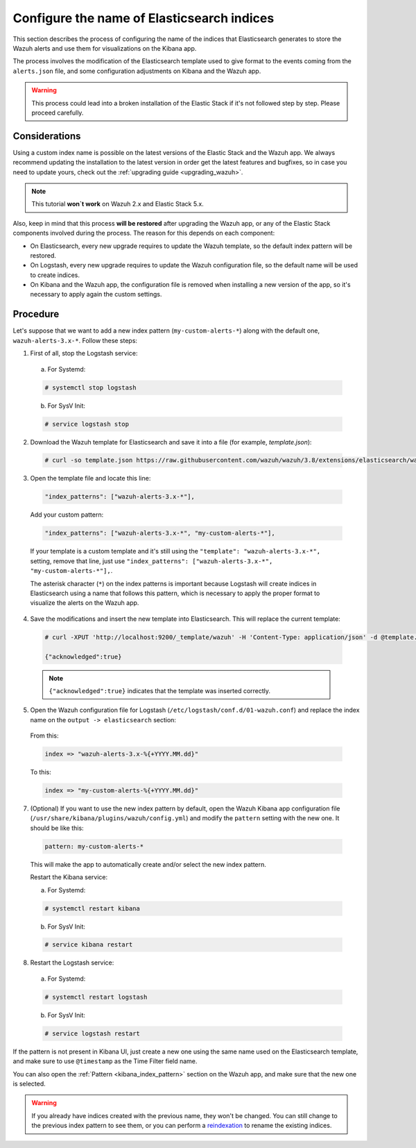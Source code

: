 .. Copyright (C) 2019 Wazuh, Inc.

.. _kibana_configure_indices:

Configure the name of Elasticsearch indices
===========================================

This section describes the process of configuring the name of the indices that Elasticsearch generates to store the Wazuh alerts and use them for visualizations on the Kibana app.

The process involves the modification of the Elasticsearch template used to give format to the events coming from the ``alerts.json`` file, and some configuration adjustments on Kibana and the Wazuh app.

.. warning::
  This process could lead into a broken installation of the Elastic Stack if it's not followed step by step. Please proceed carefully.

Considerations
--------------

Using a custom index name is possible on the latest versions of the Elastic Stack and the Wazuh app. We always recommend updating the installation to the latest version in order get the latest features and bugfixes, so in case you need to update yours, check out the :ref:`upgrading guide <upgrading_wazuh>`.

.. note::
  This tutorial **won`t work** on Wazuh 2.x and Elastic Stack 5.x.

Also, keep in mind that this process **will be restored** after upgrading the Wazuh app, or any of the Elastic Stack components involved during the process. The reason for this depends on each component:

- On Elasticsearch, every new upgrade requires to update the Wazuh template, so the default index pattern will be restored.
- On Logstash, every new upgrade requires to update the Wazuh configuration file, so the default name will be used to create indices.
- On Kibana and the Wazuh app, the configuration file is removed when installing a new version of the app, so it's necessary to apply again the custom settings.

Procedure
---------

Let's suppose that we want to add a new index pattern (``my-custom-alerts-*``) along with the default one, ``wazuh-alerts-3.x-*``. Follow these steps:

1. First of all, stop the Logstash service:

  a. For Systemd:

  .. code-block:: console

    # systemctl stop logstash

  b. For SysV Init:

  .. code-block:: console

    # service logstash stop

2. Download the Wazuh template for Elasticsearch and save it into a file (for example, *template.json*):

  .. code-block:: console

    # curl -so template.json https://raw.githubusercontent.com/wazuh/wazuh/3.8/extensions/elasticsearch/wazuh-elastic6-template-alerts.json

3. Open the template file and locate this line:

  .. code-block:: none

    "index_patterns": ["wazuh-alerts-3.x-*"],

  Add your custom pattern:

  .. code-block:: none

    "index_patterns": ["wazuh-alerts-3.x-*", "my-custom-alerts-*"],

  If your template is a custom template and it's still using the ``"template": "wazuh-alerts-3.x-*",`` setting, remove that line, just use ``"index_patterns": ["wazuh-alerts-3.x-*", "my-custom-alerts-*"],``.

  The asterisk character (``*``) on the index patterns is important because Logstash will create indices in Elasticsearch using a name that follows this pattern, which is necessary to apply the proper format to visualize the alerts on the Wazuh app.

4. Save the modifications and insert the new template into Elasticsearch. This will replace the current template:

  .. code-block:: console

    # curl -XPUT 'http://localhost:9200/_template/wazuh' -H 'Content-Type: application/json' -d @template.json

    {"acknowledged":true}

  .. note::
    ``{"acknowledged":true}`` indicates that the template was inserted correctly.

5. Open the Wazuh configuration file for Logstash (``/etc/logstash/conf.d/01-wazuh.conf``) and replace the index name on the ``output -> elasticsearch`` section:

  From this:

  .. code-block:: none

    index => "wazuh-alerts-3.x-%{+YYYY.MM.dd}"

  To this:

  .. code-block:: none

    index => "my-custom-alerts-%{+YYYY.MM.dd}"

7. (Optional) If you want to use the new index pattern by default, open the Wazuh Kibana app configuration file (``/usr/share/kibana/plugins/wazuh/config.yml``) and modify the ``pattern`` setting with the new one. It should be like this:

  .. code-block:: yaml

    pattern: my-custom-alerts-*

  This will make the app to automatically create and/or select the new index pattern.

  Restart the Kibana service:

  a. For Systemd:

  .. code-block:: console

    # systemctl restart kibana

  b. For SysV Init:

  .. code-block:: console

    # service kibana restart

8. Restart the Logstash service:

  a. For Systemd:

  .. code-block:: console

    # systemctl restart logstash

  b. For SysV Init:

  .. code-block:: console

    # service logstash restart

If the pattern is not present in Kibana UI, just create a new one using the same name used on the Elasticsearch template, and make sure to use ``@timestamp`` as the Time Filter field name.

You can also open the :ref:`Pattern <kibana_index_pattern>` section on the Wazuh app, and make sure that the new one is selected.

.. warning::
  If you already have indices created with the previous name, they won't be changed. You can still change to the previous index pattern to see them, or you can perform a `reindexation <https://www.elastic.co/guide/en/elasticsearch/reference/current/docs-reindex.html>`_ to rename the existing indices.

